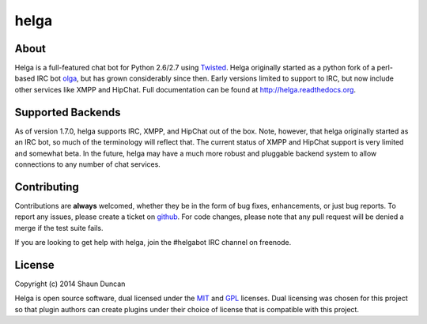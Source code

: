 helga
=====

.. image:: https://img.shields.io/travis/shaunduncan/helga/master.svg
    :target: https://travis-ci.org/shaunduncan/helga

.. image:: https://img.shields.io/coveralls/shaunduncan/helga/master.svg
    :target: https://coveralls.io/r/shaunduncan/helga?branch=master

.. image:: https://img.shields.io/pypi/v/helga.svg
    :target: https://pypi.python.org/pypi/helga

.. image:: https://img.shields.io/pypi/dm/helga.svg
    :target: https://pypi.python.org/pypi/helga


About
-----
Helga is a full-featured chat bot for Python 2.6/2.7 using `Twisted`_. Helga originally started
as a python fork of a perl-based IRC bot `olga`_, but has grown considerably since then. Early
versions limited to support to IRC, but now include other services like XMPP and HipChat.
Full documentation can be found at http://helga.readthedocs.org.


Supported Backends
------------------

As of version 1.7.0, helga supports IRC, XMPP, and HipChat out of the box. Note, however, that
helga originally started as an IRC bot, so much of the terminology will reflect that. The current
status of XMPP and HipChat support is very limited and somewhat beta. In the future, helga may
have a much more robust and pluggable backend system to allow connections to any number of chat
services.


Contributing
------------
Contributions are **always** welcomed, whether they be in the form of bug fixes, enhancements,
or just bug reports. To report any issues, please create a ticket on `github`_. For code
changes, please note that any pull request will be denied a merge if the test suite fails.

If you are looking to get help with helga, join the #helgabot IRC channel on freenode.


License
-------
Copyright (c) 2014 Shaun Duncan

Helga is open source software, dual licensed under the `MIT`_ and `GPL`_ licenses. Dual licensing
was chosen for this project so that plugin authors can create plugins under their choice
of license that is compatible with this project.

.. _`GPL`: https://github.com/shaunduncan/helga/blob/master/LICENSE-GPL
.. _`MIT`: https://github.com/shaunduncan/helga/blob/master/LICENSE-MIT
.. _`Twisted`: https://twistedmatrix.com/trac/
.. _`olga`: https://github.com/thepeopleseason/olga
.. _`github`: https://github.com/shaunduncan/helga/issues
